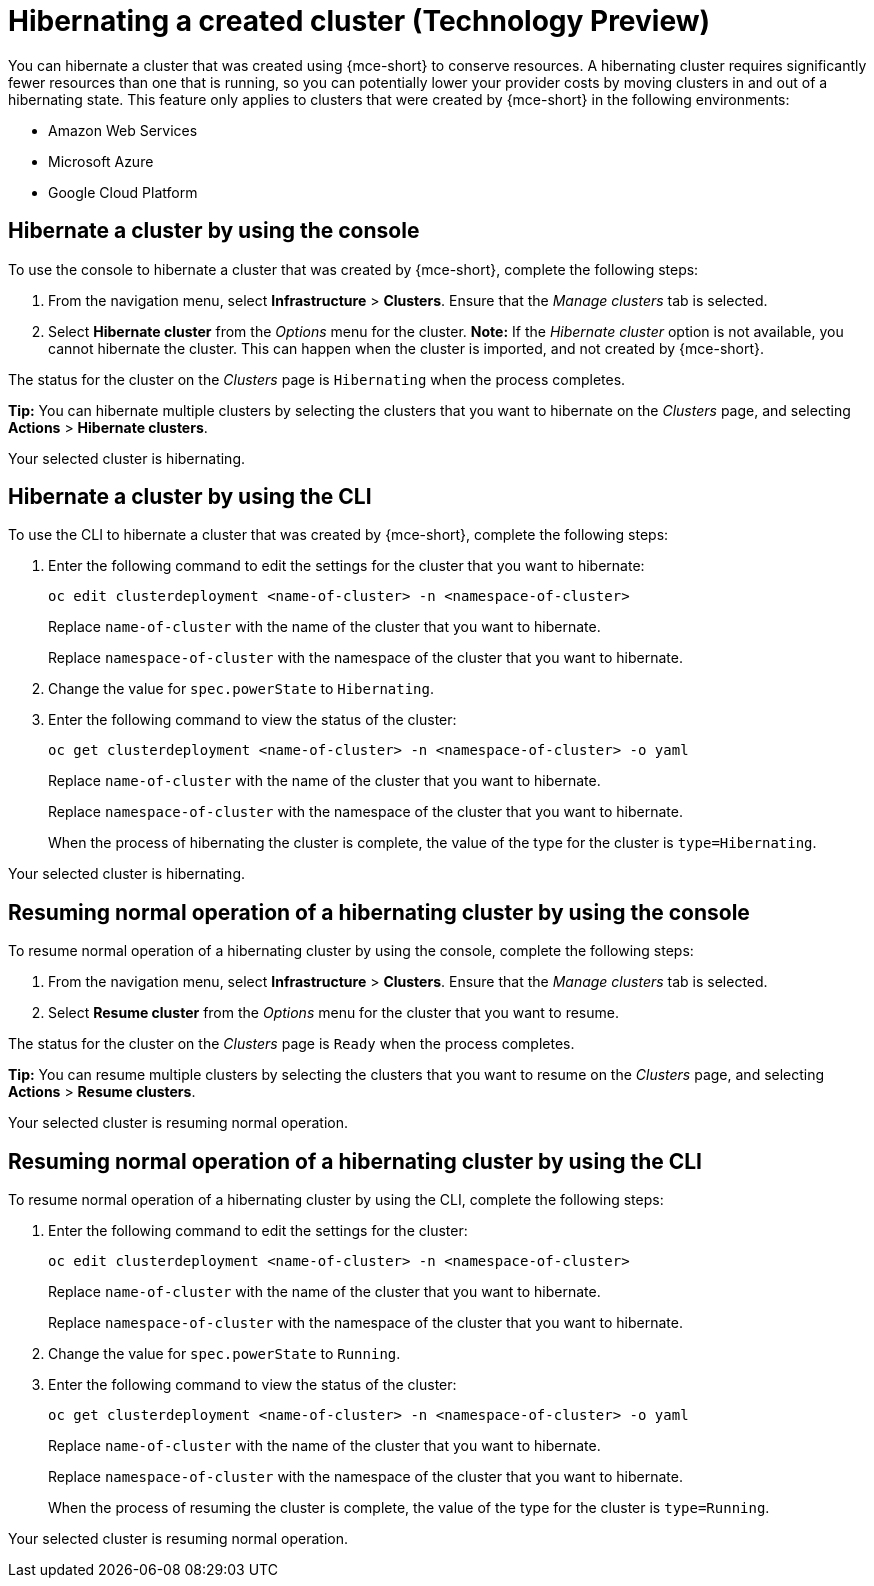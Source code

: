 [#hibernating-a-created-cluster]
= Hibernating a created cluster (Technology Preview)

You can hibernate a cluster that was created using {mce-short} to conserve resources. A hibernating cluster requires significantly fewer resources than one that is running, so you can potentially lower your provider costs by moving clusters in and out of a hibernating state. This feature only applies to clusters that were created by {mce-short} in the following environments:

* Amazon Web Services
* Microsoft Azure
* Google Cloud Platform

[#hibernate-cluster-console]
== Hibernate a cluster by using the console
// These UI steps can be cut down

To use the console to hibernate a cluster that was created by {mce-short}, complete the following steps:

. From the navigation menu, select *Infrastructure* > *Clusters*. Ensure that the _Manage clusters_ tab is selected.

. Select *Hibernate cluster* from the _Options_ menu for the cluster. *Note:* If the _Hibernate cluster_ option is not available, you cannot hibernate the cluster. This can happen when the cluster is imported, and not created by {mce-short}.

The status for the cluster on the _Clusters_ page is `Hibernating` when the process completes. 

*Tip:* You can hibernate multiple clusters by selecting the clusters that you want to hibernate on the _Clusters_ page, and selecting *Actions* > *Hibernate clusters*.

Your selected cluster is hibernating.

[#hibernate-cluster-cli]
== Hibernate a cluster by using the CLI

To use the CLI to hibernate a cluster that was created by {mce-short}, complete the following steps:

. Enter the following command to edit the settings for the cluster that you want to hibernate: 
+
----
oc edit clusterdeployment <name-of-cluster> -n <namespace-of-cluster>
----
+
Replace `name-of-cluster` with the name of the cluster that you want to hibernate. 
+
Replace `namespace-of-cluster` with the namespace of the cluster that you want to hibernate. 

. Change the value for `spec.powerState` to `Hibernating`.

. Enter the following command to view the status of the cluster:
+
----
oc get clusterdeployment <name-of-cluster> -n <namespace-of-cluster> -o yaml
----
+
Replace `name-of-cluster` with the name of the cluster that you want to hibernate. 
+
Replace `namespace-of-cluster` with the namespace of the cluster that you want to hibernate.
+
When the process of hibernating the cluster is complete, the value of the type for the cluster is `type=Hibernating`.

Your selected cluster is hibernating.

[#resuming-normal-operation-of-a-hibernating-cluster-console]
== Resuming normal operation of a hibernating cluster by using the console

To resume normal operation of a hibernating cluster by using the console, complete the following steps:

. From the navigation menu, select *Infrastructure* > *Clusters*. Ensure that the _Manage clusters_ tab is selected.

. Select *Resume cluster* from the _Options_ menu for the cluster that you want to resume.

The status for the cluster on the _Clusters_ page is `Ready` when the process completes.

*Tip:* You can resume multiple clusters by selecting the clusters that you want to resume on the _Clusters_ page, and selecting *Actions* > *Resume clusters*.

Your selected cluster is resuming normal operation. 

[#resuming-normal-operation-of-a-hibernating-cluster-cli]
== Resuming normal operation of a hibernating cluster by using the CLI

To resume normal operation of a hibernating cluster by using the CLI, complete the following steps:

. Enter the following command to edit the settings for the cluster:
+
----
oc edit clusterdeployment <name-of-cluster> -n <namespace-of-cluster>
----
+
Replace `name-of-cluster` with the name of the cluster that you want to hibernate. 
+
Replace `namespace-of-cluster` with the namespace of the cluster that you want to hibernate.

. Change the value for `spec.powerState` to `Running`.

. Enter the following command to view the status of the cluster:
+
----
oc get clusterdeployment <name-of-cluster> -n <namespace-of-cluster> -o yaml
----
+
Replace `name-of-cluster` with the name of the cluster that you want to hibernate. 
+
Replace `namespace-of-cluster` with the namespace of the cluster that you want to hibernate.
+
When the process of resuming the cluster is complete, the value of the type for the cluster is `type=Running`.

Your selected cluster is resuming normal operation. 
